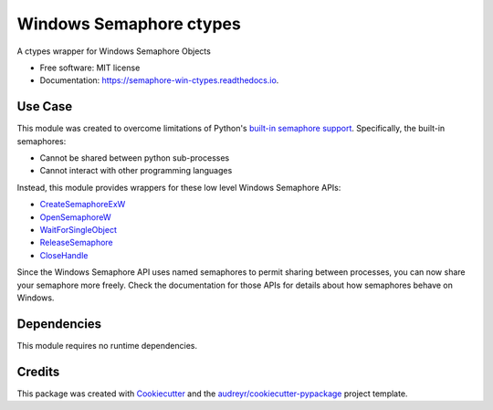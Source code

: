 ========================
Windows Semaphore ctypes
========================


.. image:: https://img.shields.io/pypi/v/semaphore_win_ctypes.svg
        :target: https://pypi.python.org/pypi/semaphore_win_ctypes
        :alt: Latest Version

.. image:: https://readthedocs.org/projects/semaphore-win-ctypes/badge/?version=latest
        :target: https://semaphore-win-ctypes.readthedocs.io/en/latest/?version=latest
        :alt: Documentation Status


A ctypes wrapper for Windows Semaphore Objects


* Free software: MIT license
* Documentation: https://semaphore-win-ctypes.readthedocs.io.

Use Case
--------

This module was created to overcome limitations of Python's `built-in semaphore support`_.
Specifically, the built-in semaphores:

* Cannot be shared between python sub-processes
* Cannot interact with other programming languages

Instead, this module provides wrappers for these low level Windows Semaphore APIs:

* `CreateSemaphoreExW`_
* `OpenSemaphoreW`_
* `WaitForSingleObject`_
* `ReleaseSemaphore`_
* `CloseHandle`_

Since the Windows Semaphore API uses named semaphores to permit sharing between processes, you can now share your semaphore more freely.
Check the documentation for those APIs for details about how semaphores behave on Windows.

Dependencies
------------

This module requires no runtime dependencies.


Credits
-------

This package was created with Cookiecutter_ and the `audreyr/cookiecutter-pypackage`_ project template.

.. _built-in semaphore support: https://docs.python.org/3/library/threading.html#threading.Semaphore
.. _CreateSemaphoreExW: https://docs.microsoft.com/en-us/windows/win32/api/synchapi/nf-synchapi-createsemaphoreexw
.. _OpenSemaphoreW: https://docs.microsoft.com/en-us/windows/win32/api/synchapi/nf-synchapi-opensemaphorew
.. _WaitForSingleObject: https://docs.microsoft.com/en-us/windows/win32/api/synchapi/nf-synchapi-waitforsingleobject
.. _ReleaseSemaphore: https://docs.microsoft.com/en-us/windows/win32/api/synchapi/nf-synchapi-releasesemaphore
.. _CloseHandle: https://docs.microsoft.com/en-us/windows/win32/api/handleapi/nf-handleapi-closehandle
.. _Cookiecutter: https://github.com/audreyr/cookiecutter
.. _`audreyr/cookiecutter-pypackage`: https://github.com/audreyr/cookiecutter-pypackage
